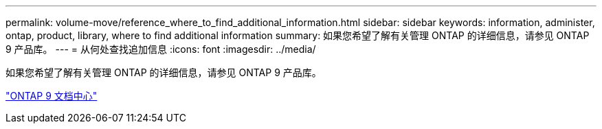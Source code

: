 ---
permalink: volume-move/reference_where_to_find_additional_information.html 
sidebar: sidebar 
keywords: information, administer, ontap, product, library, where to find additional information 
summary: 如果您希望了解有关管理 ONTAP 的详细信息，请参见 ONTAP 9 产品库。 
---
= 从何处查找追加信息
:icons: font
:imagesdir: ../media/


[role="lead"]
如果您希望了解有关管理 ONTAP 的详细信息，请参见 ONTAP 9 产品库。

https://docs.netapp.com/ontap-9/index.jsp["ONTAP 9 文档中心"]
